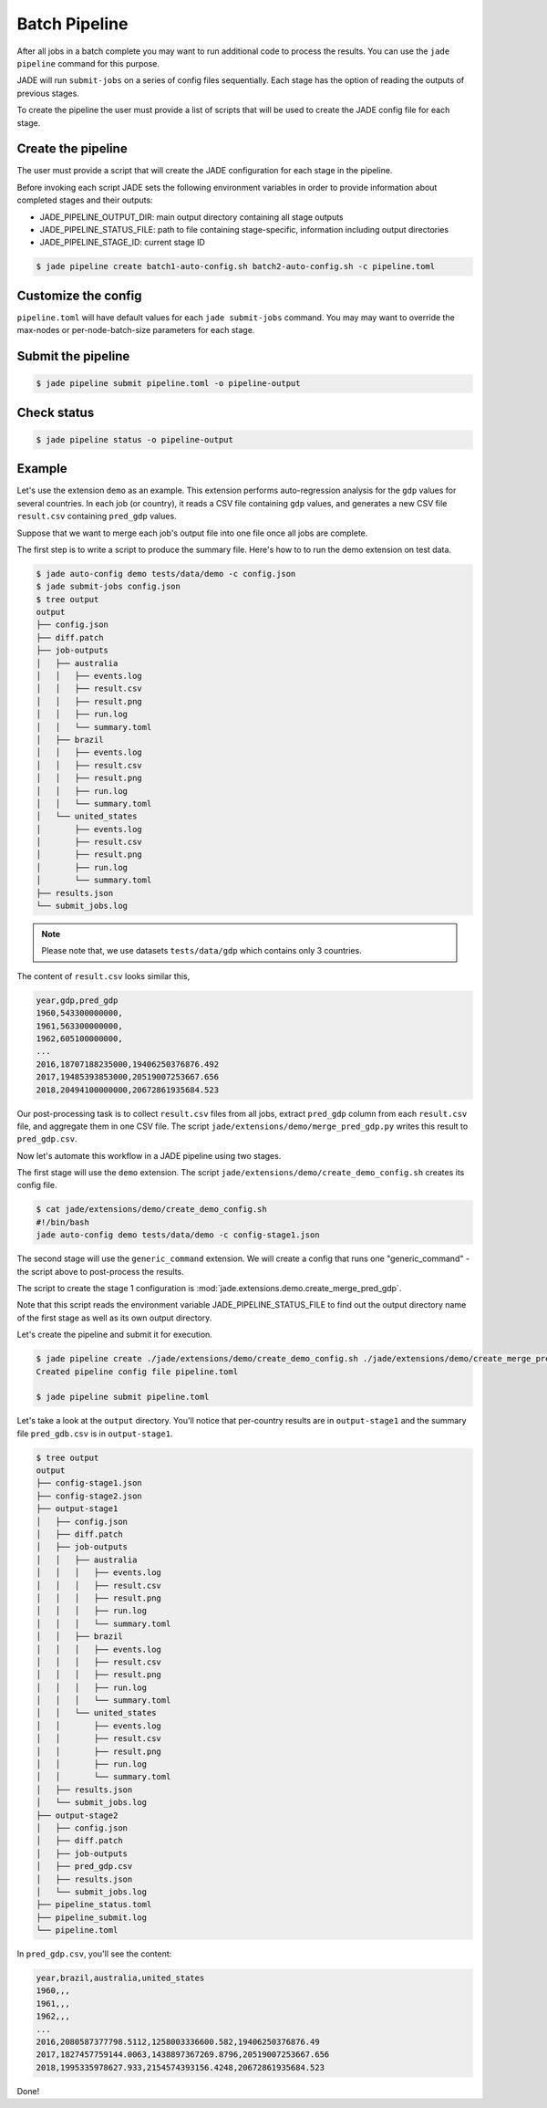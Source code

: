 .. _batch_pipeline_label:

**************
Batch Pipeline
**************

After all jobs in a batch complete you may want to run additional code to
process the results. You can use the ``jade pipeline`` command for this
purpose.

JADE will run ``submit-jobs`` on a series of config files sequentially. Each
stage has the option of reading the outputs of previous stages.

To create the pipeline the user must provide a list of scripts that will be
used to create the JADE config file for each stage.

Create the pipeline
===================
The user must provide a script that will create the JADE configuration for each
stage in the pipeline.

Before invoking each script JADE sets the following environment variables in
order to provide information about completed stages and their outputs:

- JADE_PIPELINE_OUTPUT_DIR:  main output directory containing all stage outputs
- JADE_PIPELINE_STATUS_FILE:  path to file containing stage-specific,
  information including output directories
- JADE_PIPELINE_STAGE_ID:  current stage ID

.. code-block:: bash

    $ jade pipeline create batch1-auto-config.sh batch2-auto-config.sh -c pipeline.toml

Customize the config
====================
``pipeline.toml`` will have default values for each ``jade submit-jobs``
command. You may may want to override the max-nodes or per-node-batch-size
parameters for each stage.

Submit the pipeline
===================

.. code-block:: bash

    $ jade pipeline submit pipeline.toml -o pipeline-output

Check status
============

.. code-block:: bash

    $ jade pipeline status -o pipeline-output

Example
=======
Let's use the extension ``demo`` as an example. This extension performs
auto-regression analysis for the ``gdp`` values for several countries. In each
job (or country), it reads a CSV file containing ``gdp`` values, and generates
a new CSV file ``result.csv`` containing ``pred_gdp`` values.

Suppose that we want to merge each job's output file into one file once all
jobs are complete.

The first step is to write a script to produce the summary file. Here's how to
to run the demo extension on test data.

.. code-block:: bash

    $ jade auto-config demo tests/data/demo -c config.json
    $ jade submit-jobs config.json
    $ tree output
    output
    ├── config.json
    ├── diff.patch
    ├── job-outputs
    │   ├── australia
    │   │   ├── events.log
    │   │   ├── result.csv
    │   │   ├── result.png
    │   │   ├── run.log
    │   │   └── summary.toml
    │   ├── brazil
    │   │   ├── events.log
    │   │   ├── result.csv
    │   │   ├── result.png
    │   │   ├── run.log
    │   │   └── summary.toml
    │   └── united_states
    │       ├── events.log
    │       ├── result.csv
    │       ├── result.png
    │       ├── run.log
    │       └── summary.toml
    ├── results.json
    └── submit_jobs.log

.. note::

    Please note that, we use datasets ``tests/data/gdp`` which contains only 3 countries.

The content of ``result.csv`` looks similar this,

.. code-block:: bash

    year,gdp,pred_gdp
    1960,543300000000,
    1961,563300000000,
    1962,605100000000,
    ...
    2016,18707188235000,19406250376876.492
    2017,19485393853000,20519007253667.656
    2018,20494100000000,20672861935684.523

Our post-processing task is to collect ``result.csv`` files from all jobs, extract ``pred_gdp`` column from 
each ``result.csv`` file, and aggregate them in one CSV file. The script
``jade/extensions/demo/merge_pred_gdp.py`` writes this result to ``pred_gdp.csv``.


Now let's automate this workflow in a JADE pipeline using two stages.

The first stage will use the ``demo`` extension. The script ``jade/extensions/demo/create_demo_config.sh``
creates its config file.

.. code-block:: bash

    $ cat jade/extensions/demo/create_demo_config.sh
    #!/bin/bash
    jade auto-config demo tests/data/demo -c config-stage1.json

The second stage will use the ``generic_command`` extension. We will create a
config that runs one "generic_command" - the script above to post-process the
results.

The script to create the stage 1 configuration is
:mod:`jade.extensions.demo.create_merge_pred_gdp`.

Note that this script reads the environment variable JADE_PIPELINE_STATUS_FILE
to find out the output directory name of the first stage as well as its own
output directory.

Let's create the pipeline and submit it for execution.

.. code-block:: bash

    $ jade pipeline create ./jade/extensions/demo/create_demo_config.sh ./jade/extensions/demo/create_merge_pred_gdp.py
    Created pipeline config file pipeline.toml

    $ jade pipeline submit pipeline.toml

Let's take a look at the ``output`` directory. You'll notice that per-country
results are in ``output-stage1`` and the summary file ``pred_gdb.csv`` is in
``output-stage1``.

.. code-block:: bash

    $ tree output
    output
    ├── config-stage1.json
    ├── config-stage2.json
    ├── output-stage1
    │   ├── config.json
    │   ├── diff.patch
    │   ├── job-outputs
    │   │   ├── australia
    │   │   │   ├── events.log
    │   │   │   ├── result.csv
    │   │   │   ├── result.png
    │   │   │   ├── run.log
    │   │   │   └── summary.toml
    │   │   ├── brazil
    │   │   │   ├── events.log
    │   │   │   ├── result.csv
    │   │   │   ├── result.png
    │   │   │   ├── run.log
    │   │   │   └── summary.toml
    │   │   └── united_states
    │   │       ├── events.log
    │   │       ├── result.csv
    │   │       ├── result.png
    │   │       ├── run.log
    │   │       └── summary.toml
    │   ├── results.json
    │   └── submit_jobs.log
    ├── output-stage2
    │   ├── config.json
    │   ├── diff.patch
    │   ├── job-outputs
    │   ├── pred_gdp.csv
    │   ├── results.json
    │   └── submit_jobs.log
    ├── pipeline_status.toml
    ├── pipeline_submit.log
    └── pipeline.toml

In ``pred_gdp.csv``, you'll see the content:

.. code-block::

    year,brazil,australia,united_states
    1960,,,
    1961,,,
    1962,,,
    ...
    2016,2080587377798.5112,1258003336600.582,19406250376876.49
    2017,1827457759144.0063,1438897367269.8796,20519007253667.656
    2018,1995335978627.933,2154574393156.4248,20672861935684.523


Done!
